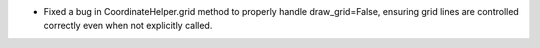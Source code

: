 - Fixed a bug in CoordinateHelper.grid method to properly handle draw_grid=False,
  ensuring grid lines are controlled correctly even when not explicitly called.